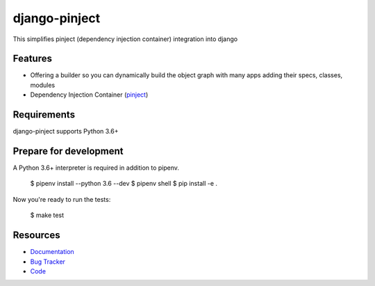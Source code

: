 django-pinject
==============

.. image:: https://img.shields.io/pypi/v/django-pinject.svg
   :target: https://pypi.org/project/django-pinject/
   :alt: Latest Version

.. image:: https://coveralls.io/repos/github/eshta/django-pinject/badge.svg
   :target: https://coveralls.io/github/eshta/django-pinject
   :alt: Coverage Status

.. image:: https://readthedocs.org/projects/django-pinject/badge/?version=latest
   :target: https://django-pinject.readthedocs.io/en/stable/?badge=latest
   :alt: Documentation Status

.. image:: https://travis-ci.org/eshta/django-pinject.svg?branch=master
   :target: https://travis-ci.org/eshta/django-pinject



This simplifies pinject (dependency injection container) integration into django


Features
--------

* Offering a builder so you can dynamically build the object graph with many apps adding their specs, classes, modules
* Dependency Injection Container (`pinject <https://github.com/google/pinject>`_)


Requirements
------------

django-pinject supports Python 3.6+

Prepare for development
-----------------------

A Python 3.6+ interpreter is required in addition to pipenv.



    $ pipenv install --python 3.6 --dev
    $ pipenv shell
    $ pip install -e .


Now you're ready to run the tests:



    $ make test


Resources
---------

* `Documentation <https://django-pinject.readthedocs.io>`_
* `Bug Tracker <https://github.com/eshta/django-pinject/issues>`_
* `Code <https://github.com/eshta/django-pinject/>`_
